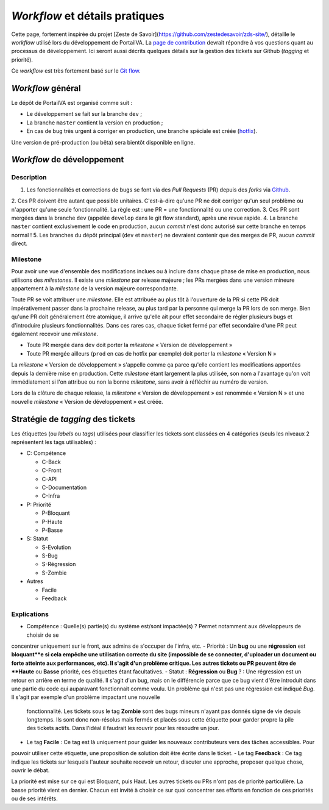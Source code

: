 ===============================
*Workflow* et détails pratiques
===============================

Cette page, fortement inspirée du projet [Zeste de Savoir](https://github.com/zestedesavoir/zds-site/), détaille le
*workflow* utilisé lors du développement de PortailVA. La `page de contribution <https://github.com/VAINSALyon/portailva/blob/dev/CONTRIBUTING.md>`__
devrait répondre à vos questions quant au processus de développement. Ici seront aussi décrits quelques détails sur la
gestion des tickets sur Github (*tagging* et priorité).

Ce *workflow* est très fortement basé sur le `Git flow <http://nvie.com/posts/a-successful-git-branching-model/>`__.

*Workflow* général
==================

Le dépôt de PortailVA est organisé comme suit :

- Le développement se fait sur la branche ``dev`` ;
- La branche ``master`` contient la version en production ;
- En cas de bug très urgent à corriger en production, une branche spéciale est créée (`hotfix <http://nvie.com/posts/a-successful-git-branching-model/#hotfix-branches>`__).

Une version de pré-production (ou bêta) sera bientôt disponible en ligne.

*Workflow* de développement
===========================

Description
-----------

1. Les fonctionnalités et corrections de bugs se font via des *Pull Requests* (PR) depuis des *forks* via `Github <https://github.com/VAINSALyon/portailva>`_.
2. Ces PR doivent être autant que possible unitaires. C'est-à-dire qu'une PR ne doit corriger qu'un seul problème ou
n'apporter qu'une seule fonctionnalité. La règle est : une PR = une fonctionnalité ou une correction.
3. Ces PR sont mergées dans la branche ``dev`` (appelée ``develop`` dans le git flow standard), après une revue rapide.
4. La branche ``master`` contient exclusivement le code en production, aucun *commit* n'est donc autorisé sur cette branche
en temps normal !
5. Les branches du dépôt principal (``dev`` et ``master``) ne devraient contenir que des merges de PR, aucun *commit*
direct.

Milestone
---------

Pour avoir une vue d'ensemble des modifications inclues ou à inclure dans chaque phase de mise en production, nous utilisons
des *milestones*. Il existe une *milestone* par release majeure ; les PRs mergées dans une version mineure appartement à
la *milestone* de la version majeure correspondante.

Toute PR se voit attribuer une *milestone*. Elle est attribuée au plus tôt à l'ouverture de la PR si cette PR doit impérativement
passer dans la prochaine release, au plus tard par la personne qui merge la PR lors de son merge. Bien qu'une PR doit généralement
être atomique, il arrive qu'elle ait pour effet secondaire de régler plusieurs bugs et d'introduire plusieurs fonctionnalités.
Dans ces rares cas, chaque ticket fermé par effet secondaire d'une PR peut également recevoir une *milestone*.

* Toute PR mergée dans ``dev`` doit porter la *milestone* « Version de développement »
* Toute PR mergée ailleurs (``prod`` en cas de hotfix par exemple) doit porter la *milestone* « Version N »

La *milestone* « Version de développement » s'appelle comme ça parce qu'elle contient les modifications apportées depuis
la dernière mise en production. Cette *milestone* étant largement la plus utilisée, son nom a l'avantage qu'on voit immédiatement
si l'on attribue ou non la bonne *milestone*, sans avoir à réfléchir au numéro de version.

Lors de la clôture de chaque release, la *milestone* « Version de développement » est renommée « Version N » et une nouvelle
*milestone* « Version de développement » est créée.

Stratégie de *tagging* des tickets
==================================

Les étiquettes (ou *labels* ou *tags*) utilisées pour classifier les tickets sont classées en 4 catégories (seuls les niveaux
2 représentent les tags utilisables) :

-  C: Compétence

   -  C-Back
   -  C-Front
   -  C-API
   -  C-Documentation
   -  C-Infra

-  P: Priorité

   -  P-Bloquant
   -  P-Haute
   -  P-Basse

-  S: Statut

   -  S-Evolution
   -  S-Bug
   -  S-Régression
   -  S-Zombie

-  Autres

   -  Facile
   -  Feedback

Explications
------------

-  Compétence : Quelle(s) partie(s) du système est/sont impactée(s) ? Permet notamment aux développeurs de choisir de se
concentrer uniquement sur le front, aux admins de s'occuper de l'infra, etc.
-  Priorité : Un **bug** ou une **régression** est **bloquant**e si cela empêche une utilisation correcte du site (impossible
de se connecter, d'uploader un document ou forte atteinte aux performances, etc). Il s'agit d'un problème critique. Les
autres tickets ou PR peuvent être de **Haute** ou **Basse** priorité, ces étiquettes étant facultatives.
-  Statut : **Régression** ou **Bug** ? : Une régression est un retour en arrière en terme de qualité. Il s'agit d'un bug,
mais on le différencie parce que ce bug vient d'être introduit dans une partie du code qui auparavant fonctionnait comme
voulu. Un problème qui n'est pas une régression est indiqué *Bug*. Il s'agit par exemple d'un problème impactant une nouvelle
 fonctionnalité. Les tickets sous le tag **Zombie** sont des bugs mineurs n'ayant pas donnés signe de vie depuis longtemps.
 Ils sont donc non-résolus mais fermés et placés sous cette étiquette pour garder propre la pile des tickets actifs. Dans
 l'idéal il faudrait les rouvrir pour les résoudre un jour.
-  Le tag **Facile** : Ce tag est là uniquement pour guider les nouveaux contributeurs vers des tâches accessibles. Pour
pouvoir utiliser cette étiquette, une proposition de solution doit être écrite dans le ticket.
-  Le tag **Feedback** : Ce tag indique les tickets sur lesquels l'auteur souhaite recevoir un retour, discuter une approche,
proposer quelque chose, ouvrir le débat.

La priorité est mise sur ce qui est Bloquant, puis Haut. Les autres tickets ou PRs n'ont pas de priorité particulière. La
basse priorité vient en dernier. Chacun est invité à choisir ce sur quoi concentrer ses efforts en fonction de ces priorités
ou de ses intérêts.

